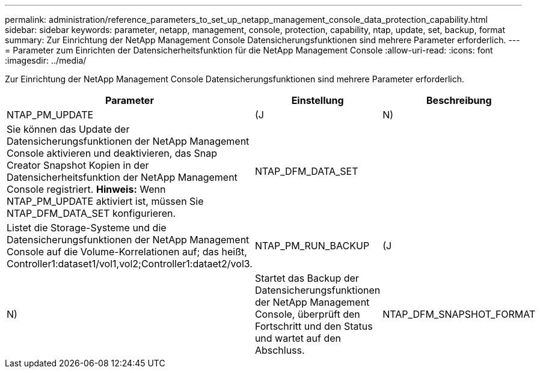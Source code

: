 ---
permalink: administration/reference_parameters_to_set_up_netapp_management_console_data_protection_capability.html 
sidebar: sidebar 
keywords: parameter, netapp, management, console, protection, capability, ntap, update, set, backup, format 
summary: Zur Einrichtung der NetApp Management Console Datensicherungsfunktionen sind mehrere Parameter erforderlich. 
---
= Parameter zum Einrichten der Datensicherheitsfunktion für die NetApp Management Console
:allow-uri-read: 
:icons: font
:imagesdir: ../media/


[role="lead"]
Zur Einrichtung der NetApp Management Console Datensicherungsfunktionen sind mehrere Parameter erforderlich.

|===
| Parameter | Einstellung | Beschreibung 


 a| 
NTAP_PM_UPDATE
 a| 
(J
| N) 


 a| 
Sie können das Update der Datensicherungsfunktionen der NetApp Management Console aktivieren und deaktivieren, das Snap Creator Snapshot Kopien in der Datensicherheitsfunktion der NetApp Management Console registriert. *Hinweis:* Wenn NTAP_PM_UPDATE aktiviert ist, müssen Sie NTAP_DFM_DATA_SET konfigurieren.
 a| 
NTAP_DFM_DATA_SET
 a| 



 a| 
Listet die Storage-Systeme und die Datensicherungsfunktionen der NetApp Management Console auf die Volume-Korrelationen auf; das heißt, Controller1:dataset1/vol1,vol2;Controller1:dataet2/vol3.
 a| 
NTAP_PM_RUN_BACKUP
 a| 
(J



| N)  a| 
Startet das Backup der Datensicherungsfunktionen der NetApp Management Console, überprüft den Fortschritt und den Status und wartet auf den Abschluss.
 a| 
NTAP_DFM_SNAPSHOT_FORMAT

|===